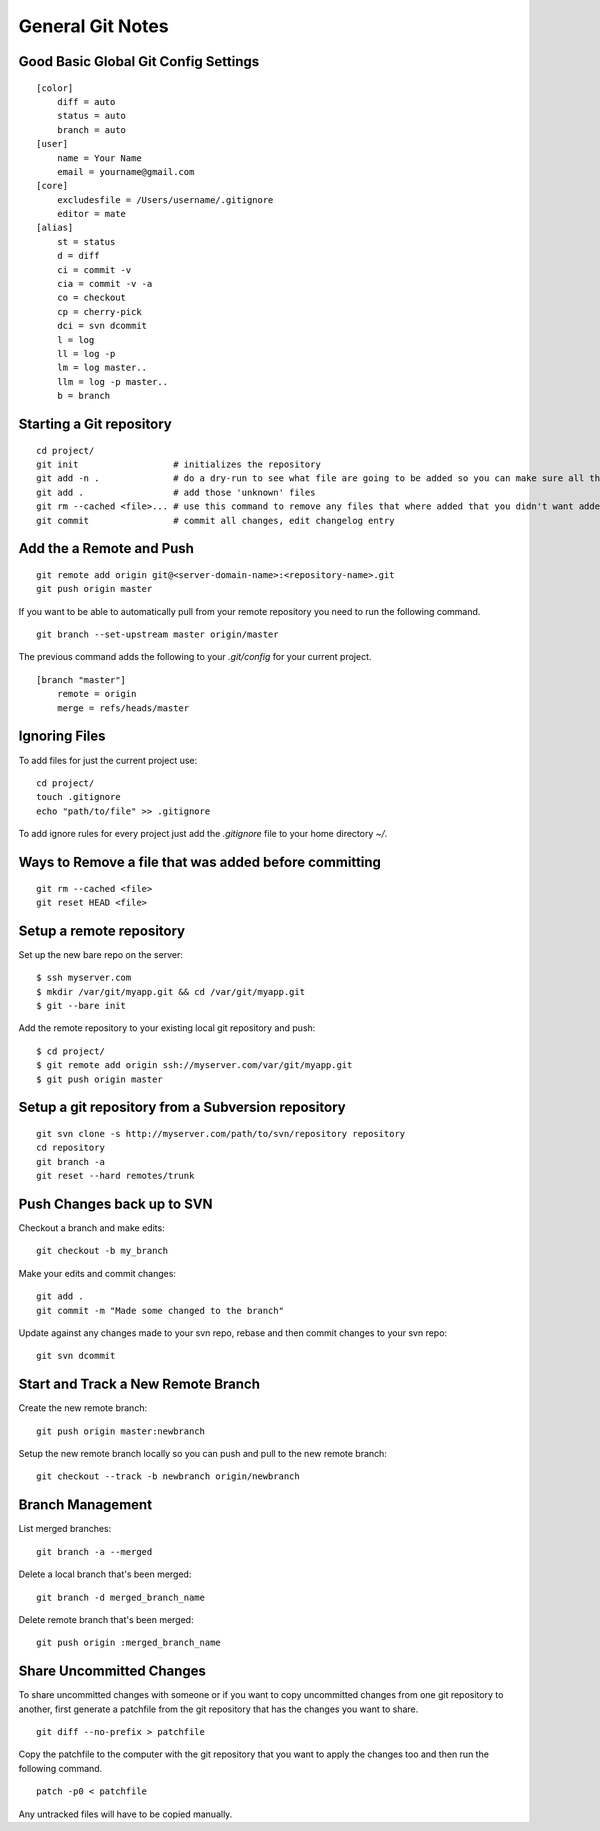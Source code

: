 General Git Notes
=================

Good Basic Global Git Config Settings
-------------------------------------

::

    [color]
        diff = auto
        status = auto
        branch = auto
    [user]
        name = Your Name
        email = yourname@gmail.com
    [core]
        excludesfile = /Users/username/.gitignore
        editor = mate
    [alias]
        st = status
        d = diff
        ci = commit -v
        cia = commit -v -a
        co = checkout
        cp = cherry-pick
        dci = svn dcommit
        l = log
        ll = log -p
        lm = log master..
        llm = log -p master..
        b = branch

Starting a Git repository
-------------------------

::

    cd project/
    git init                  # initializes the repository
    git add -n .              # do a dry-run to see what file are going to be added so you can make sure all the files you want to be ignored are ignored.
    git add .                 # add those 'unknown' files
    git rm --cached <file>... # use this command to remove any files that where added that you didn't want added
    git commit                # commit all changes, edit changelog entry

Add the a Remote and Push
-------------------------

::

    git remote add origin git@<server-domain-name>:<repository-name>.git
    git push origin master

If you want to be able to automatically pull from your remote repository you need to run the following command.

::

    git branch --set-upstream master origin/master

The previous command adds the following to your `.git/config` for your current project.

::

    [branch "master"]
        remote = origin
        merge = refs/heads/master

Ignoring Files
--------------

To add files for just the current project use::

    cd project/
    touch .gitignore
    echo "path/to/file" >> .gitignore

To add ignore rules for every project just add the `.gitignore` file to your home directory `~/`.

Ways to Remove a file that was added before committing
------------------------------------------------------

::

    git rm --cached <file>
    git reset HEAD <file>

Setup a remote repository
-------------------------

Set up the new bare repo on the server::

    $ ssh myserver.com
    $ mkdir /var/git/myapp.git && cd /var/git/myapp.git
    $ git --bare init

Add the remote repository to your existing local git repository and push::

    $ cd project/
    $ git remote add origin ssh://myserver.com/var/git/myapp.git
    $ git push origin master


Setup a git repository from a Subversion repository
---------------------------------------------------

::

     git svn clone -s http://myserver.com/path/to/svn/repository repository
     cd repository
     git branch -a
     git reset --hard remotes/trunk

Push Changes back up to SVN
---------------------------

Checkout a branch and make edits::

    git checkout -b my_branch

Make your edits and commit changes::

    git add .
    git commit -m "Made some changed to the branch"

Update against any changes made to your svn repo, rebase and then commit changes to your svn repo::

    git svn dcommit

Start and Track a New Remote Branch
-----------------------------------

Create the new remote branch::

    git push origin master:newbranch

Setup the new remote branch locally so you can push and pull to the new remote branch::

    git checkout --track -b newbranch origin/newbranch

Branch Management
-----------------

List merged branches::

    git branch -a --merged

Delete a local branch that's been merged::

    git branch -d merged_branch_name

Delete remote branch that's been merged::

    git push origin :merged_branch_name

Share Uncommitted Changes
-------------------------

To share uncommitted changes with someone or if you want to copy uncommitted changes from one git repository to another, first generate a patchfile from the git repository that has the changes you want to share.

::

    git diff --no-prefix > patchfile

Copy the patchfile to the computer with the git repository that you want to apply the changes too and then run the following command.

::

     patch -p0 < patchfile

Any untracked files will have to be copied manually.
